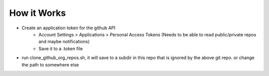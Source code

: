How it Works
~~~~~~~~~~~~

* Create an application token for the github API
    * Account Settings > Applications > Personal Access Tokens (Needs to be able to read public/private repos and maybe notifications)
    * Save it to a .token file

* run clone_github_org_repos.sh, it will save to a subdir in this repo that is ignored by the above git repo. or change the path to somewhere else
